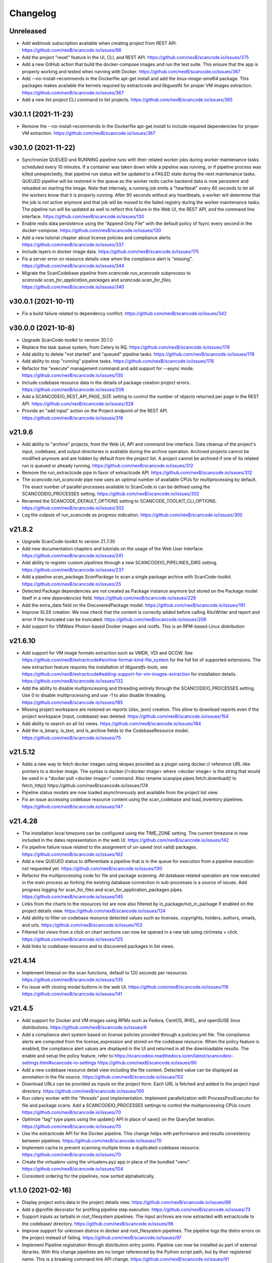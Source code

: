 Changelog
=========

Unreleased
----------

- Add webhook subscription available when creating project from REST API.
  https://github.com/nexB/scancode.io/issues/98

- Add the project "reset" feature in the UI, CLI, and REST API.
  https://github.com/nexB/scancode.io/issues/375

- Add a new GitHub action that build the docker-compose images and run the test suite.
  This ensure that the app is properly working and tested when running with Docker.
  https://github.com/nexB/scancode.io/issues/367

- Add --no-install-recommends in the Dockerfile apt-get install and add the
  `linux-image-amd64` package. This packages makes available the kernels
  required by extractcode and libguestfs for proper VM images extraction.
  https://github.com/nexB/scancode.io/issues/367

- Add a new `list-project` CLI command to list projects.
  https://github.com/nexB/scancode.io/issues/365

v30.1.1 (2021-11-23)
--------------------

- Remove the --no-install-recommends in the Dockerfile apt-get install to include
  required dependencies for proper VM extraction.
  https://github.com/nexB/scancode.io/issues/367

v30.1.0 (2021-11-22)
--------------------

- Synchronize QUEUED and RUNNING pipeline runs with their related worker jobs during
  worker maintenance tasks scheduled every 10 minutes.
  If a container was taken down while a pipeline was running, or if pipeline process
  was killed unexpectedly, that pipeline run status will be updated to a FAILED state
  during the next maintenance tasks.
  QUEUED pipeline will be restored in the queue as the worker redis cache backend data
  is now persistent and reloaded on starting the image.
  Note that internaly, a running job emits a "heartbeat" every 60 seconds to let all the
  workers know that it is properly running.
  After 90 seconds without any heartbeats, a worker will determine that the job is not
  active anymore and that job will be moved to the failed registry during the worker
  maintenance tasks. The pipeline run will be updated as well to reflect this failure
  in the Web UI, the REST API, and the command line interface.
  https://github.com/nexB/scancode.io/issues/130

- Enable redis data persistence using the "Append Only File" with the default policy of
  fsync every second in the docker-compose.
  https://github.com/nexB/scancode.io/issues/130

- Add a new tutorial chapter about license policies and compliance alerts.
  https://github.com/nexB/scancode.io/issues/337

- Include layers in docker image data.
  https://github.com/nexB/scancode.io/issues/175

- Fix a server error on resource details view when the compliance alert is "missing".
  https://github.com/nexB/scancode.io/issues/344

- Migrate the ScanCodebase pipeline from `scancode.run_scancode` subprocess to
  `scancode.scan_for_application_packages` and `scancode.scan_for_files`.
  https://github.com/nexB/scancode.io/issues/340

v30.0.1 (2021-10-11)
--------------------

- Fix a build failure related to dependency conflict.
  https://github.com/nexB/scancode.io/issues/342

v30.0.0 (2021-10-8)
-------------------

- Upgrade ScanCode-toolkit to version 30.1.0

- Replace the task queue system, from Celery to RQ.
  https://github.com/nexB/scancode.io/issues/176

- Add ability to delete "not started" and "queued" pipeline tasks.
  https://github.com/nexB/scancode.io/issues/176

- Add ability to stop "running" pipeline tasks.
  https://github.com/nexB/scancode.io/issues/176

- Refactor the "execute" management command and add support for --async mode.
  https://github.com/nexB/scancode.io/issues/130

- Include codebase resource data in the details of package creation project errors.
  https://github.com/nexB/scancode.io/issues/208

- Add a SCANCODEIO_REST_API_PAGE_SIZE setting to control the number of objects
  returned per page in the REST API.
  https://github.com/nexB/scancode.io/issues/328

- Provide an "add input" action on the Project endpoint of the REST API.
  https://github.com/nexB/scancode.io/issues/318

v21.9.6
-------

- Add ability to "archive" projects, from the Web UI, API and command line interface.
  Data cleanup of the project's input, codebase, and output directories is available
  during the archive operation.
  Archived projects cannot be modified anymore and are hidden by default from the
  project list.
  A project cannot be archived if one of its related run is queued or already running.
  https://github.com/nexB/scancode.io/issues/312

- Remove the run_extractcode pipe in favor of extractcode API.
  https://github.com/nexB/scancode.io/issues/312

- The `scancode.run_scancode` pipe now uses an optimal number of available CPUs for
  multiprocessing by default.
  The exact number of parallel processes available to ScanCode.io can be defined
  using the SCANCODEIO_PROCESSES setting.
  https://github.com/nexB/scancode.io/issues/302

- Renamed the SCANCODE_DEFAULT_OPTIONS setting to SCANCODE_TOOLKIT_CLI_OPTIONS.
  https://github.com/nexB/scancode.io/issues/302

- Log the outputs of run_scancode as progress indication.
  https://github.com/nexB/scancode.io/issues/300

v21.8.2
-------

- Upgrade ScanCode-toolkit to version 21.7.30

- Add new documentation chapters and tutorials on the usage of the Web User Interface.
  https://github.com/nexB/scancode.io/issues/241

- Add ability to register custom pipelines through a new SCANCODEIO_PIPELINES_DIRS
  setting.
  https://github.com/nexB/scancode.io/issues/237

- Add a pipeline `scan_package.ScanPackage` to scan a single package archive with
  ScanCode-toolkit.
  https://github.com/nexB/scancode.io/issues/25

- Detected Package dependencies are not created as Package instance anymore but stored
  on the Package model itself in a new `dependencies` field.
  https://github.com/nexB/scancode.io/issues/228

- Add the extra_data field on the DiscoveredPackage model.
  https://github.com/nexB/scancode.io/issues/191

- Improve XLSX creation. We now check that the content is correctly added before
  calling XlsxWriter and report and error if the truncated can be truncated.
  https://github.com/nexB/scancode.io/issues/206

- Add support for VMWare Photon-based Docker images and rootfs. This is an RPM-based
  Linux distribution

v21.6.10
--------

- Add support for VM image formats extraction such as VMDK, VDI and QCOW.
  See https://github.com/nexB/extractcode#archive-format-kind-file_system for the full
  list of supported extensions.
  The new extraction feature requires the installation of `libguestfs-tools`,
  see https://github.com/nexB/extractcode#adding-support-for-vm-images-extraction for
  installation details.
  https://github.com/nexB/scancode.io/issues/132

- Add the ability to disable multiprocessing and threading entirely through the
  SCANCODEIO_PROCESSES setting. Use 0 to disable multiprocessing and use -1 to also
  disable threading.
  https://github.com/nexB/scancode.io/issues/185

- Missing project workspace are restored on reports (xlsx, json) creation. This allow
  to download reports even if the project workspace (input, codebase) was deleted.
  https://github.com/nexB/scancode.io/issues/154

- Add ability to search on all list views.
  https://github.com/nexB/scancode.io/issues/184

- Add the is_binary, is_text, and is_archive fields to the CodebaseResource model.
  https://github.com/nexB/scancode.io/issues/75

v21.5.12
--------

- Adds a new way to fetch docker images using skopeo provided as a
  plugin using docker:// reference URL-like pointers to a docker image.
  The syntax is docker://<docker image> where <docker image> is the string
  that would be used in a "docker pull <docker image>" command.
  Also rename scanpipe.pipes.fetch.download() to fetch_http()
  https://github.com/nexB/scancode.io/issues/174

- Pipeline status modals are now loaded asynchronously and available from the
  project list view.

- Fix an issue accessing codebase resource content using the scan_codebase and
  load_inventory pipelines.
  https://github.com/nexB/scancode.io/issues/147

v21.4.28
--------

- The installation local timezone can be configured using the TIME_ZONE setting.
  The current timezone in now included in the dates representation in the web UI.
  https://github.com/nexB/scancode.io/issues/142

- Fix pipeline failure issue related to the assignment of un-saved (not valid) packages.
  https://github.com/nexB/scancode.io/issues/162

- Add a new QUEUED status to differentiate a pipeline that is in the queue for execution
  from a pipeline execution not requested yet.
  https://github.com/nexB/scancode.io/issues/130

- Refactor the multiprocessing code for file and package scanning.
  All database related operation are now executed in the main process as forking the
  existing database connection in sub-processes is a source of issues.
  Add progress logging for scan_for_files and scan_for_application_packages pipes.
  https://github.com/nexB/scancode.io/issues/145

- Links from the charts to the resources list are now also filtered by
  in_package/not_in_package if enabled on the project details view.
  https://github.com/nexB/scancode.io/issues/124

- Add ability to filter on codebase resource detected values such as licenses,
  copyrights, holders, authors, emails, and urls.
  https://github.com/nexB/scancode.io/issues/153

- Filtered list views from a click on chart sections can now be opened in a new tab
  using ctrl/meta + click.
  https://github.com/nexB/scancode.io/issues/125

- Add links to codebase resource and to discovered packages in list views.

v21.4.14
--------

- Implement timeout on the scan functions, default to 120 seconds per resources.
  https://github.com/nexB/scancode.io/issues/135

- Fix issue with closing modal buttons in the web UI.
  https://github.com/nexB/scancode.io/issues/116
  https://github.com/nexB/scancode.io/issues/141

v21.4.5
-------

- Add support for Docker and VM images using RPMs such as Fedora, CentOS, RHEL,
  and openSUSE linux distributions.
  https://github.com/nexB/scancode.io/issues/6

- Add a compliance alert system based on license policies provided through a
  policies.yml file. The compliance alerts are computed from the license_expression and
  stored on the codebase resource. When the policy feature is enabled, the compliance
  alert values are displayed in the UI and returned in all the downloadable results.
  The enable and setup the policy feature, refer to
  https://scancodeio.readthedocs.io/en/latest/scancodeio-settings.html#scancode-io-settings
  https://github.com/nexB/scancode.io/issues/90

- Add a new codebase resource detail view including the file content.
  Detected value can be displayed as annotation in the file source.
  https://github.com/nexB/scancode.io/issues/102

- Download URLs can be provided as inputs on the project form.
  Each URL is fetched and added to the project input directory.
  https://github.com/nexB/scancode.io/issues/100

- Run celery worker with the "threads" pool implementation.
  Implement parallelization with ProcessPoolExecutor for file and package scans.
  Add a SCANCODEIO_PROCESSES settings to control the multiprocessing CPUs count.
  https://github.com/nexB/scancode.io/issues/70

- Optimize "tag" type pipes using the update() API in place of save() on the QuerySet
  iteration.
  https://github.com/nexB/scancode.io/issues/70

- Use the extractcode API for the Docker pipeline.
  This change helps with performance and results consistency between pipelines.
  https://github.com/nexB/scancode.io/issues/70

- Implement cache to prevent scanning multiple times a duplicated codebase resource.
  https://github.com/nexB/scancode.io/issues/70

- Create the virtualenv using the virtualenv.pyz app in place of the bundled "venv".
  https://github.com/nexB/scancode.io/issues/104

- Consistent ordering for the pipelines, now sorted alphabetically.

v1.1.0 (2021-02-16)
-------------------

- Display project extra data in the project details view.
  https://github.com/nexB/scancode.io/issues/88

- Add a @profile decorator for profiling pipeline step execution.
  https://github.com/nexB/scancode.io/issues/73

- Support inputs as tarballs in root_filesystem pipelines.
  The input archives are now extracted with extractcode to the codebase/ directory.
  https://github.com/nexB/scancode.io/issues/96

- Improve support for unknown distros in docker and root_filesystem pipelines.
  The pipeline logs the distro errors on the project instead of failing.
  https://github.com/nexB/scancode.io/issues/97

- Implement Pipeline registration through distribution entry points.
  Pipeline can now be installed as part of external libraries.
  With this change pipelines are no longer referenced by the
  Python script path, but by their registered name.
  This is a breaking command line API change.
  https://github.com/nexB/scancode.io/issues/91

- Add a "Run Pipeline" button in the Pipeline modal of the Project details view.
  Pipelines can now be added from the Project details view.
  https://github.com/nexB/scancode.io/issues/84

- Upgrade scancode-toolkit to version 21.2.9

- Allow to start the pipeline run immediately on addition in the `add_pipeline` action
  of the Project API endpoint.
  https://github.com/nexB/scancode.io/issues/92

- Rename the pipes.outputs module to pipes.output for consistency.

- Remove the dependency on Metaflow.
  WARNING: The new Pipelines syntax is not backward compatible with v1.0.x
  https://github.com/nexB/scancode.io/issues/82

v1.0.7 (2021-02-01)
-------------------

- Add user interface to manage Projects from a web browser
  All the command-line features are available
  https://github.com/nexB/scancode.io/issues/24

- Log messages from Pipeline execution on a new Run instance `log` field
  https://github.com/nexB/scancode.io/issues/66

- Add support for scancode pipes and Project name with whitespaces

- Add a profile() method on the Run model for profiling pipeline execution
  https://github.com/nexB/scancode.io/issues/73

v1.0.6 (2020-12-23)
-------------------

- Add a management command to delete a Project and its related work directories
  https://github.com/nexB/scancode.io/issues/65

- Add CSV and XLSX support for the `output` management command
  https://github.com/nexB/scancode.io/issues/46

- Add a to_xlsx output pipe returning XLSX compatible content
  https://github.com/nexB/scancode.io/issues/46

- Add a "status" management command to display Project status information
  https://github.com/nexB/scancode.io/issues/66

- Fix the env_file location to run commands from outside the root dir
  https://github.com/nexB/scancode.io/issues/64

- Add utilities to save project error in the database during Pipeline execution
  https://github.com/nexB/scancode.io/issues/64

- Install psycopg2-binary instead of psycopg2 on non-Linux platforms
  https://github.com/nexB/scancode.io/issues/64

v1.0.5 (2020-12-07)
-------------------

- Add minimal license list and text views
  https://github.com/nexB/scancode.io/issues/32

- Add admin actions to export selected objects to CSV and JSON
  The output content, such as included fields, can be configured for CSV format
  https://github.com/nexB/scancode.io/issues/48
  https://github.com/nexB/scancode.io/issues/49

- Add --list option to the graph management command.
  Multiple graphs can now be generated at once.

- Add ProjectCodebase to help walk and navigate Project CodebaseResource
  loaded from the Database
  Add also a get_tree function compatible with scanpipe.CodebaseResource and
  commoncode.Resource
  https://github.com/nexB/scancode.io/issues/52

- Add support for running ScanCode.io as a Docker image
  https://github.com/nexB/scancode.io/issues/9

- Add support for Python 3.7, 3.8, and 3.9
  https://github.com/nexB/scancode.io/issues/54

v1.0.4 (2020-11-17)
-------------------

- Add a to_json output pipe returning ScanCode compatible content
  https://github.com/nexB/scancode.io/issues/45

- Improve Admin UI for efficient review:
  display, navigation, filters, and ability to view file content
  https://github.com/nexB/scancode.io/issues/36

- Add Pipelines and Pipes documentation using Sphinx autodoc
  Fix for https://github.com/nexB/scancode.io/issues/38

- Add new ScanCodebase pipeline for codebase scan
  Fix for https://github.com/nexB/scancode.io/issues/37

- Upgrade Django, Metaflow, and ScanCode-toolkit to latest versions

v1.0.3 (2020-09-24)
-------------------

- Add ability to resume a failed pipeline from the run management command
  Fix for https://github.com/nexB/scancode.io/issues/22

- Use project name as argument to run a pipeline
  Fix for https://github.com/nexB/scancode.io/issues/18

- Add support for "failed" task_output in Run.get_run_id method
  Fix for https://github.com/nexB/scancode.io/issues/17

v1.0.2 (2020-09-18)
-------------------

- Add documentation and tutorial
  For https://github.com/nexB/scancode.io/issues/8

- Add a create-project, add-input, add-pipeline, run, output
  management commands to expose ScanPipe features through the command line
  Fix for https://github.com/nexB/scancode.io/issues/13

- Always return the Pipeline subclass/implementation from the module inspection
  Fix for https://github.com/nexB/scancode.io/issues/11

v1.0.1 (2020-09-12)
-------------------

- Do not fail when collecting system packages in Ubuntu docker images for
  layers that do not install packages by updating to a newer version of
  ScanCode Toolkit
  Fix for https://github.com/nexB/scancode.io/issues/1

v1.0.0 (2020-09-09)
-------------------

- Initial release
